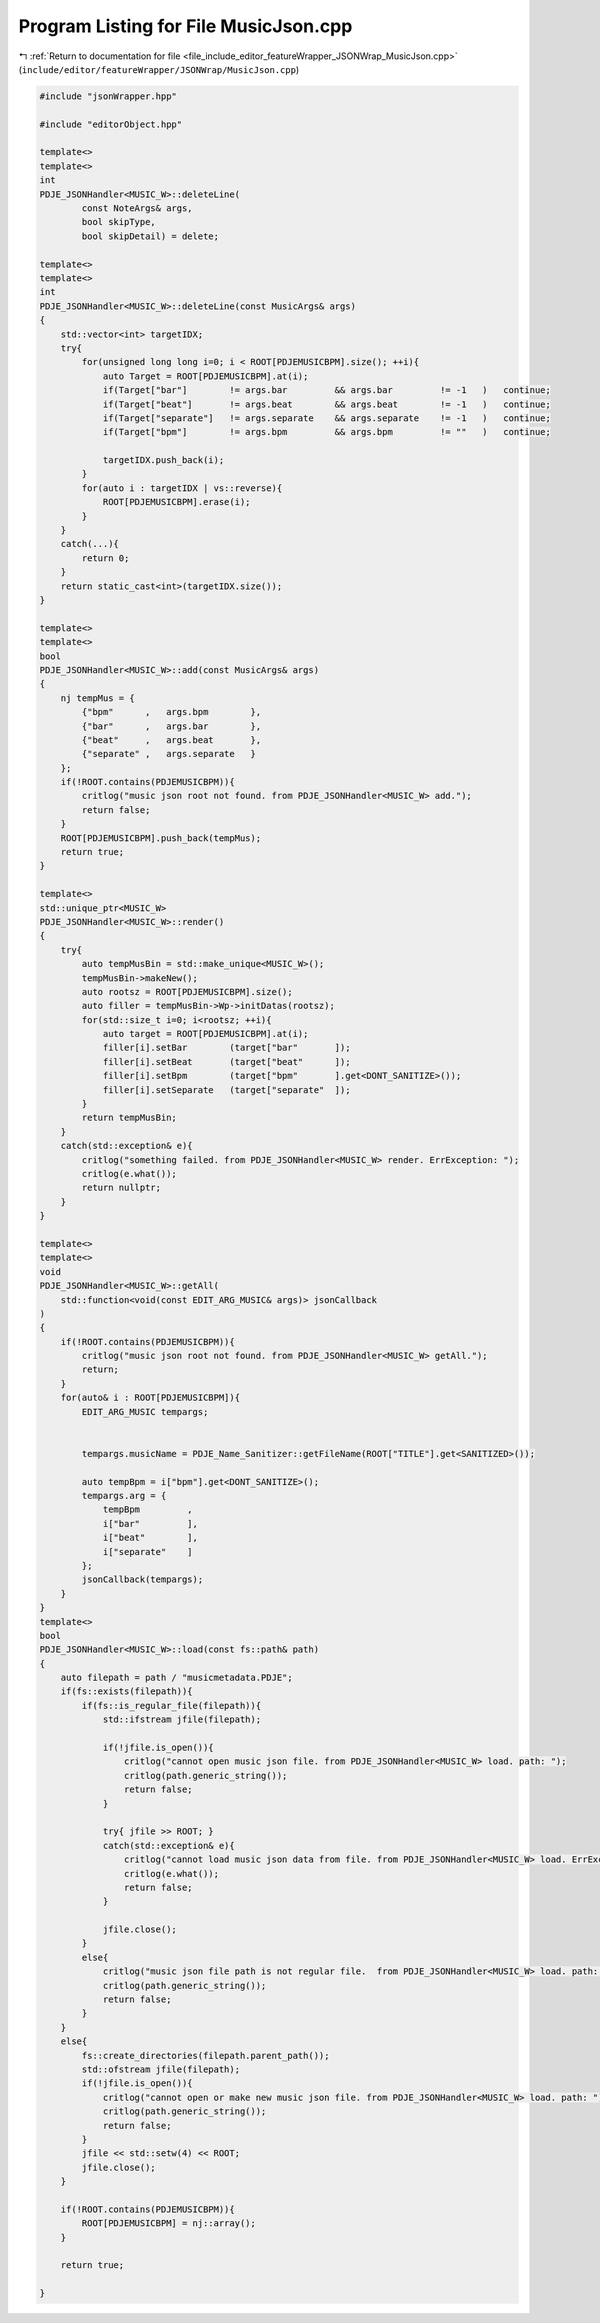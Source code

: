 
.. _program_listing_file_include_editor_featureWrapper_JSONWrap_MusicJson.cpp:

Program Listing for File MusicJson.cpp
======================================

|exhale_lsh| :ref:`Return to documentation for file <file_include_editor_featureWrapper_JSONWrap_MusicJson.cpp>` (``include/editor/featureWrapper/JSONWrap/MusicJson.cpp``)

.. |exhale_lsh| unicode:: U+021B0 .. UPWARDS ARROW WITH TIP LEFTWARDS

.. code-block:: cpp

   #include "jsonWrapper.hpp"
   
   #include "editorObject.hpp"
   
   template<>
   template<>
   int 
   PDJE_JSONHandler<MUSIC_W>::deleteLine(
           const NoteArgs& args,
           bool skipType, 
           bool skipDetail) = delete;
   
   template<>
   template<>
   int
   PDJE_JSONHandler<MUSIC_W>::deleteLine(const MusicArgs& args)
   {
       std::vector<int> targetIDX;
       try{
           for(unsigned long long i=0; i < ROOT[PDJEMUSICBPM].size(); ++i){
               auto Target = ROOT[PDJEMUSICBPM].at(i);
               if(Target["bar"]        != args.bar         && args.bar         != -1   )   continue;
               if(Target["beat"]       != args.beat        && args.beat        != -1   )   continue;
               if(Target["separate"]   != args.separate    && args.separate    != -1   )   continue;
               if(Target["bpm"]        != args.bpm         && args.bpm         != ""   )   continue;
               
               targetIDX.push_back(i);
           }
           for(auto i : targetIDX | vs::reverse){
               ROOT[PDJEMUSICBPM].erase(i);
           }
       }
       catch(...){
           return 0;
       }
       return static_cast<int>(targetIDX.size());
   }
   
   template<>
   template<>
   bool
   PDJE_JSONHandler<MUSIC_W>::add(const MusicArgs& args)
   {
       nj tempMus = {
           {"bpm"      ,   args.bpm        },
           {"bar"      ,   args.bar        },
           {"beat"     ,   args.beat       },
           {"separate" ,   args.separate   }
       };
       if(!ROOT.contains(PDJEMUSICBPM)){
           critlog("music json root not found. from PDJE_JSONHandler<MUSIC_W> add.");
           return false;
       }
       ROOT[PDJEMUSICBPM].push_back(tempMus);
       return true;
   }
   
   template<>
   std::unique_ptr<MUSIC_W> 
   PDJE_JSONHandler<MUSIC_W>::render()
   {
       try{
           auto tempMusBin = std::make_unique<MUSIC_W>();
           tempMusBin->makeNew();
           auto rootsz = ROOT[PDJEMUSICBPM].size();
           auto filler = tempMusBin->Wp->initDatas(rootsz);
           for(std::size_t i=0; i<rootsz; ++i){
               auto target = ROOT[PDJEMUSICBPM].at(i);
               filler[i].setBar        (target["bar"       ]);
               filler[i].setBeat       (target["beat"      ]);
               filler[i].setBpm        (target["bpm"       ].get<DONT_SANITIZE>());
               filler[i].setSeparate   (target["separate"  ]);
           }
           return tempMusBin;
       }
       catch(std::exception& e){
           critlog("something failed. from PDJE_JSONHandler<MUSIC_W> render. ErrException: ");
           critlog(e.what());
           return nullptr;
       }
   }
   
   template<>
   template<>
   void
   PDJE_JSONHandler<MUSIC_W>::getAll(
       std::function<void(const EDIT_ARG_MUSIC& args)> jsonCallback
   )
   {
       if(!ROOT.contains(PDJEMUSICBPM)){
           critlog("music json root not found. from PDJE_JSONHandler<MUSIC_W> getAll.");
           return;
       }
       for(auto& i : ROOT[PDJEMUSICBPM]){
           EDIT_ARG_MUSIC tempargs;
           
           
           tempargs.musicName = PDJE_Name_Sanitizer::getFileName(ROOT["TITLE"].get<SANITIZED>());
           
           auto tempBpm = i["bpm"].get<DONT_SANITIZE>();
           tempargs.arg = {
               tempBpm         ,
               i["bar"         ],
               i["beat"        ],
               i["separate"    ]
           };
           jsonCallback(tempargs);
       }
   }
   template<>
   bool
   PDJE_JSONHandler<MUSIC_W>::load(const fs::path& path)
   {
       auto filepath = path / "musicmetadata.PDJE";
       if(fs::exists(filepath)){
           if(fs::is_regular_file(filepath)){
               std::ifstream jfile(filepath);
               
               if(!jfile.is_open()){
                   critlog("cannot open music json file. from PDJE_JSONHandler<MUSIC_W> load. path: ");
                   critlog(path.generic_string());
                   return false;
               }
   
               try{ jfile >> ROOT; }
               catch(std::exception& e){
                   critlog("cannot load music json data from file. from PDJE_JSONHandler<MUSIC_W> load. ErrException: ");
                   critlog(e.what());
                   return false; 
               }
   
               jfile.close();
           }
           else{
               critlog("music json file path is not regular file.  from PDJE_JSONHandler<MUSIC_W> load. path: ");
               critlog(path.generic_string());
               return false;
           }
       }
       else{
           fs::create_directories(filepath.parent_path());
           std::ofstream jfile(filepath);
           if(!jfile.is_open()){
               critlog("cannot open or make new music json file. from PDJE_JSONHandler<MUSIC_W> load. path: ");
               critlog(path.generic_string());
               return false;
           }
           jfile << std::setw(4) << ROOT;
           jfile.close();
       }
   
       if(!ROOT.contains(PDJEMUSICBPM)){
           ROOT[PDJEMUSICBPM] = nj::array();
       }
   
       return true;
   
   }
